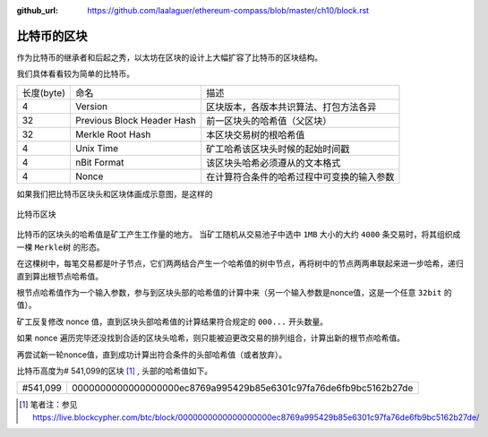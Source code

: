 :github_url: https://github.com/laalaguer/ethereum-compass/blob/master/ch10/block.rst

.. _reference-block-compare:

比特币的区块
===============================================

作为比特币的继承者和后起之秀，以太坊在区块的设计上大幅扩容了比特币的区块结构。

我们具体看看较为简单的比特币。

+------------+----------------------------+--------------------------------------------+
| 长度(byte) | 命名                       | 描述                                       |
+------------+----------------------------+--------------------------------------------+
| 4          | Version                    | 区块版本，各版本共识算法、打包方法各异     |
+------------+----------------------------+--------------------------------------------+
| 32         | Previous Block Header Hash | 前一区块头的哈希值（父区块）               |
+------------+----------------------------+--------------------------------------------+
| 32         | Merkle Root Hash           | 本区块交易树的根哈希值                     |
+------------+----------------------------+--------------------------------------------+
| 4          | Unix Time                  | 矿工哈希该区块头时候的起始时间戳           |
+------------+----------------------------+--------------------------------------------+
| 4          | nBit Format                | 该区块头哈希必须遵从的文本格式             |
+------------+----------------------------+--------------------------------------------+
| 4          | Nonce                      | 在计算符合条件的哈希过程中可变换的输入参数 |
+------------+----------------------------+--------------------------------------------+

如果我们把比特币区块头和区块体画成示意图，是这样的

.. figure:: /img/Picture26.png
   :align: center
   :width: 600 px

   比特币区块

比特币的区块头的哈希值是矿工产生工作量的地方。
当矿工随机从交易池子中选中 ``1MB`` 大小的大约 ``4000`` 条交易时，将其组织成一棵 ``Merkle树`` 的形态。

在这棵树中，每笔交易都是叶子节点，它们两两结合产生一个哈希值的树中节点，再将树中的节点两两串联起来进一步哈希，递归直到算出根节点哈希值。

根节点哈希值作为一个输入参数，参与到区块头部的哈希值的计算中来（另一个输入参数是nonce值，这是一个任意 ``32bit`` 的值）。

矿工反复修改 nonce 值，直到区块头部哈希值的计算结果符合规定的 ``000...`` 开头数量。

如果 nonce 遍历完毕还没找到合适的区块头哈希，则只能被迫更改交易的排列组合，计算出新的根节点哈希值。

再尝试新一轮nonce值，直到成功计算出符合条件的头部哈希值（或者放弃）。

比特币高度为# 541,099的区块 [#]_ , 头部的哈希值如下。

+----------+------------------------------------------------------------------+
| #541,099 | 0000000000000000000ec8769a995429b85e6301c97fa76de6fb9bc5162b27de |
+----------+------------------------------------------------------------------+

.. [#] 笔者注：参见 https://live.blockcypher.com/btc/block/0000000000000000000ec8769a995429b85e6301c97fa76de6fb9bc5162b27de/